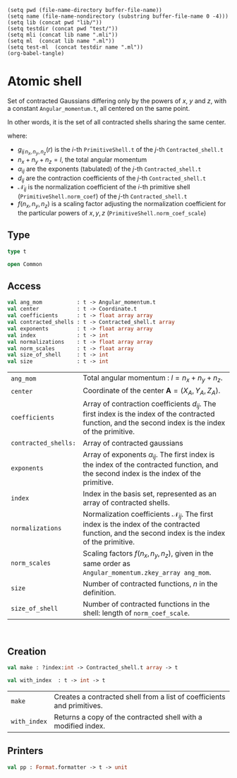 #+begin_src elisp tangle: no :results none :exports none
(setq pwd (file-name-directory buffer-file-name))
(setq name (file-name-nondirectory (substring buffer-file-name 0 -4)))
(setq lib (concat pwd "lib/"))
(setq testdir (concat pwd "test/"))
(setq mli (concat lib name ".mli"))
(setq ml  (concat lib name ".ml"))
(setq test-ml  (concat testdir name ".ml"))
(org-babel-tangle)
#+end_src 

* Atomic shell
  :PROPERTIES:
  :header-args: :noweb yes :comments both
  :END:

  Set of contracted Gaussians differing only by the powers of $x$, $y$ and $z$, with a
  constant ~Angular_momentum.t~, all centered on the same point.

  In other words, it is the set of all contracted shells sharing the same center.

  \begin{align*}
  \chi_{n_x,n_y,n_z}(r) & = f(n_x,n_y,n_z) \sum_{j=1}^{n} \sum_{i=1}^{m} \mathcal{N}_{ij}\, d_{ij}\, g_{ij\,n_x,n_y,n_z}(r) \\
          & = (x-X_A)^{n_x} (y-Y_A)^{n_y} (z-Z_A)^{n_z} f(n_x,n_y,n_z) \sum_{j=1}^{n} \sum_{i=1}^{m} \mathcal{N}_{ij}\, d_{ij}\, \exp \left( -\alpha_{ij} |r-R_A|^2 \right)
  \end{align*}

  where:

  - $g_{ij\,n_x,n_y,n_z}(r)$ is the $i$-th ~PrimitiveShell.t~ of the $j$-th ~Contracted_shell.t~ 
  - $n_x + n_y + n_z = l$, the total angular momentum
  - $\alpha_{ij}$ are the exponents (tabulated) of the $j$-th ~Contracted_shell.t~ 
  - $d_{ij}$ are the contraction coefficients of the $j$-th ~Contracted_shell.t~ 
  - $\mathcal{N}_{ij}$ is the normalization coefficient of the $i$-th primitive shell
    (~PrimitiveShell.norm_coef~) of the $j$-th ~Contracted_shell.t~ 
  - $f(n_x,n_y,n_z)$ is a scaling factor adjusting the normalization coefficient for the
    particular powers of $x,y,z$ (~PrimitiveShell.norm_coef_scale~)


** Type

   #+begin_src ocaml :tangle (eval mli)
type t

open Common
   #+end_src

   #+begin_src ocaml :tangle (eval ml) :exports none
open Common

type t = {
    expo      : float array array;
    coef      : float array array;
    norm_coef : float array array;
    norm_coef_scale : float array;
    contr     : Contracted_shell.t array;
    index     : int;
    center    : Coordinate.t;
    ang_mom   : Angular_momentum.t;
  }

module Am = Angular_momentum
module Co = Coordinate
module Cs = Contracted_shell
   #+end_src

** Access

   #+begin_src ocaml :tangle (eval mli)
val ang_mom           : t -> Angular_momentum.t
val center            : t -> Coordinate.t
val coefficients      : t -> float array array
val contracted_shells : t -> Contracted_shell.t array
val exponents         : t -> float array array
val index             : t -> int
val normalizations    : t -> float array array
val norm_scales       : t -> float array
val size_of_shell     : t -> int
val size              : t -> int
   #+end_src

   | ~ang_mom~            | Total angular momentum : $l = n_x + n_y + n_z$.                                                                                                             |
   | ~center~             | Coordinate of the center $\mathbf{A} = (X_A,Y_A,Z_A)$.                                                                                                      |
   | ~coefficients~       | Array of contraction coefficients $d_{ij}$. The first index is the index of the contracted function, and the second index is the index of the primitive.    |
   | ~contracted_shells:~ | Array of contracted gaussians                                                                                                                               |
   | ~exponents~          | Array of exponents $\alpha_{ij}$. The first index is the index of the contracted function, and the second index is the index of the primitive.              |
   | ~index~              | Index in the basis set, represented as an array of contracted shells.                                                                                       |
   | ~normalizations~     | Normalization coefficients $\mathcal{N}_{ij}$. The first index is the index of the contracted function, and the second index is the index of the primitive. |
   | ~norm_scales~        | Scaling factors $f(n_x,n_y,n_z)$, given in the same order as ~Angular_momentum.zkey_array ang_mom~.                                                         |
   | ~size~               | Number of contracted functions, $n$ in the definition.                                                                                                      |
   | ~size_of_shell~      | Number of contracted functions in the shell: length of ~norm_coef_scale~.                                                                                   |
 
   #+begin_example

   #+end_example

   #+begin_src ocaml :tangle (eval ml) :exports none
let ang_mom           t = t.ang_mom
let center            t = t.center
let coefficients      t = t.coef
let contracted_shells t = t.contr
let exponents         t = t.expo
let index             t = t.index
let normalizations    t = t.norm_coef
let norm_scales       t = t.norm_coef_scale
let size_of_shell     t = Array.length t.norm_coef_scale
let size              t = Array.length t.contr
   #+end_src

** Creation

   #+begin_src ocaml :tangle (eval mli)
val make : ?index:int -> Contracted_shell.t array -> t 

val with_index  : t -> int -> t
   #+end_src

   | ~make~       | Creates a contracted shell from a list of coefficients and primitives. |
   | ~with_index~ | Returns a copy of the contracted shell with a modified index.          |

   #+begin_src ocaml :tangle (eval ml) :exports none
let make ?(index=0) contr = 
  assert (Array.length contr > 0);

  let coef = Array.map Cs.coefficients contr
  and expo = Array.map Cs.exponents contr
  in

  let center = Cs.center contr.(0) in
  let rec unique_center = function
    | 0 -> true
    | i -> if Cs.center contr.(i) = center then (unique_center [@tailcall]) (i-1) else false
  in
  if not (unique_center (Array.length contr - 1)) then
    invalid_arg "ContractedAtomicShell.make Coordinate.t differ";
  
  let ang_mom = Cs.ang_mom contr.(0) in
  let rec unique_angmom = function
    | 0 -> true
    | i -> if Cs.ang_mom contr.(i) = ang_mom then (unique_angmom [@tailcall]) (i-1) else false
  in
  if not (unique_angmom (Array.length contr - 1)) then
    invalid_arg "Contracted_shell.make: Angular_momentum.t differ";
  
  let norm_coef =
    Array.map Cs.normalizations contr 
  in
  let norm_coef_scale = Cs.norm_scales contr.(0)
  in
  { index ; expo ; coef ; center ; ang_mom ; norm_coef ;
    norm_coef_scale ; contr  }


let with_index a i =
  { a with index = i }
   #+end_src


** Printers

   #+begin_src ocaml :tangle (eval mli)
val pp : Format.formatter -> t -> unit
   #+end_src

   #+begin_src ocaml :tangle (eval ml) :exports none
let pp ppf s =
  let open Format in
  fprintf ppf "@[%3d-%-3d@]" (s.index+1) (s.index+ (size_of_shell s)*(size s));
  fprintf ppf "@[%a@ %a@] @[" Am.pp_string s.ang_mom Co.pp s.center;
  Array.iter2 (fun e_arr c_arr -> fprintf ppf "@[<v>";
                                  Array.iter2 (fun e c -> fprintf ppf "@[%16.8e  %16.8e@]@;" e c)
                                    e_arr c_arr;
                                  fprintf ppf "@;@]") s.expo s.coef;
  fprintf ppf "@]"
   #+end_src

